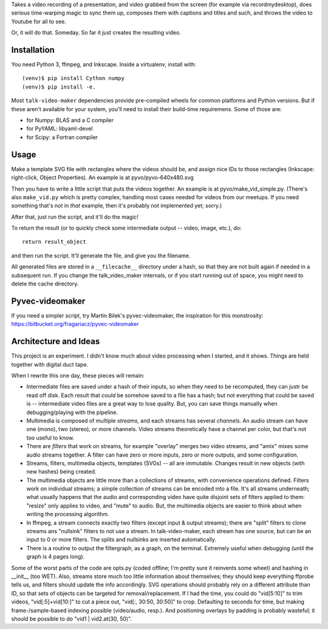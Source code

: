 Takes a video recording of a presentation, and video grabbed from the screen
(for example via recordmydesktop), does serious time-warping magic to sync
them up, composes them with captions and titles and such,
and throws the video to Youtube for all to see.

Or, it will do that. Someday. So far it just creates the resulting video.


Installation
------------

You need Python 3, ffmpeg, and Inkscape.
Inside a virtualenv, install with::

    (venv)$ pip install Cython numpy
    (venv)$ pip install -e.

Most ``talk-video-maker`` dependencies provide pre-compiled wheels for common
platforms and Python versions. But if these aren't available for your system,
you'll need to install their build-time requiremens. Some of those are:

* for Numpy: BLAS and a C compiler
* for PyYAML: libyaml-devel
* for Scipy: a Fortran compiler


Usage
-----

Make a template SVG file with rectangles where the videos should be, and
assign nice IDs to those rectangles (Inkscape: right-click, Object Properties).
An example is at pyvo/pyvo-640x480.svg

Then you have to write a little script that puts the videos together.
An example is at pyvo/make_vid_simple.py.
(There's also ``make_vid.py`` which is pretty complex, handling most cases
needed for videos from our meetups. If you need something that's not in *that*
example, then it's probably not implemented yet; sorry.)

After that, just run the script, and it'll do the magic!

To return the result (or to quickly check some intermediate output -- video,
image, etc.), do::

    return result_object

and then run the script. It'll generate the file, and give you the filename.

All generated files are stored in a ``__filecache__`` directory under a hash,
so that they are not built again if needed in a subsequent run.
If you change the talk_video_maker internals, or if you start running out of
space, you might need to delete the cache directory.


Pyvec-videomaker
----------------

If you need a simpler script, try Martin Bílek's pyvec-videomaker, the
inspiration for this monstrosity:
https://bitbucket.org/fragariacz/pyvec-videomaker


Architecture and Ideas
----------------------

This project is an experiment. I didn't know much about video processing when I
started, and it shows. Things are held together with digital duct tape.

When I rewrite this one day, these pieces will remain:

- Intermediate files are saved under a hash of their inputs, so when they need
  to be recomputed, they can justr be read off disk.
  Each result that *could* be somehow saved to a file has a hash; but not
  everything that could be saved is -- intermediate video files are a great way
  to lose quality. But, you can save things manually when debugging/playing
  with the pipeline.
- Multimedia is composed of multiple *streams*, and each streams has several
  *channels*. An audio stream can have one (mono), two (stereo), or more
  channels. Video streams theoretically have a channel per color, but that's
  not too useful to know.
- There are *filters* that work on streams, for example "overlay" merges two
  video streams, and "amix" mixes some audio streams together.
  A filter can have zero or more inputs, zero or more outputs, and some
  configuration.
- Streams, filters, multimedia objects, templates (SVGs) -- all are immutable.
  Changes result in new objects (with new hashes) being created.
- The multimedia objects are little more than a collections of streams, with
  convenience operations defined. Filters work on individual streams;
  a simple collection of streams can be encoded into a file. It's all streams
  underneath; what usually happens that the audio and corresponding video have
  quite disjoint sets of filters applied to them: "resize" only applies to
  video, and "mute" to audio.
  But, the multimedia objects are easier to think about when writing the
  processing algorithm.
- In ffmpeg, a stream connects exactly two filters (except input & output
  streams); there are "split" filters to clone streams ans "nullsink" filters
  to not use a stream. In talk-video-maker, each stream has one source,
  but can be an input to 0 or more filters. The splits and nullsinks are
  inserted automatically.
- There is a routine to output the filtergraph, as a graph, on the terminal.
  Extremely useful when debugging (until the graph is 4 pages long).

Some of the worst parts of the code are opts.py (coded offline; I'm pretty sure
it reinvents some wheel) and hashing in __init__ (too WET). Also, streams store
much too little information about themselves; they should keep everything
ffprobe tells us, and filters should update the info accordingly.
SVG operations should probably rely on a different attribute than ID, so that
sets of objects can be targeted for removal/replacement.
If I had the time, you could do "vid[5:10]" to trim videos, "vid[:5]+vid[10:]"
to cut a piece out, "vid[:, 30:50, 30:50]" to crop. Defaulting to seconds for
time, but making frame-/sample-based indexing possible (video/audio, resp.).
And positioning overlays by padding is probably wasteful; it should be possible
to do "vid1 | vid2.at(30, 50)".
